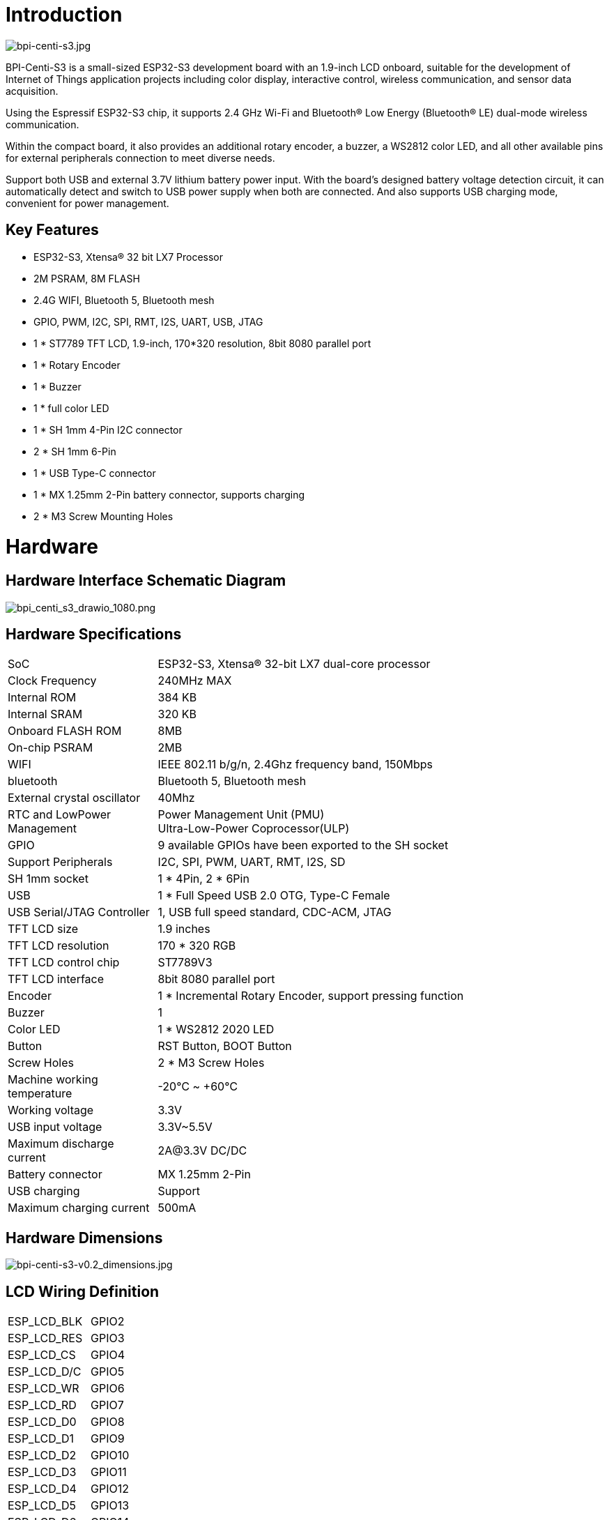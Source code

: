 = Introduction

image::/picture/bpi-centi-s3.jpg[bpi-centi-s3.jpg]

BPI-Centi-S3 is a small-sized ESP32-S3 development board with an
1.9-inch LCD onboard, suitable for the development of Internet of Things
application projects including color display, interactive control,
wireless communication, and sensor data acquisition.

Using the Espressif ESP32-S3 chip, it supports 2.4 GHz Wi-Fi and
Bluetooth® Low Energy (Bluetooth® LE) dual-mode wireless communication.

Within the compact board, it also provides an additional rotary encoder,
a buzzer, a WS2812 color LED, and all other available pins for external
peripherals connection to meet diverse needs.

Support both USB and external 3.7V lithium battery power input. With the
board’s designed battery voltage detection circuit, it can automatically
detect and switch to USB power supply when both are connected. And also
supports USB charging mode, convenient for power management.

== Key Features

* ESP32-S3, Xtensa® 32 bit LX7 Processor
* 2M PSRAM, 8M FLASH
* 2.4G WIFI, Bluetooth 5, Bluetooth mesh
* GPIO, PWM, I2C, SPI, RMT, I2S, UART, USB, JTAG
* 1 * ST7789 TFT LCD, 1.9-inch, 170*320 resolution, 8bit 8080 parallel
port
* 1 * Rotary Encoder
* 1 * Buzzer
* 1 * full color LED
* 1 * SH 1mm 4-Pin I2C connector
* 2 * SH 1mm 6-Pin
* 1 * USB Type-C connector
* 1 * MX 1.25mm 2-Pin battery connector, supports charging
* 2 * M3 Screw Mounting Holes



= Hardware

== Hardware Interface Schematic Diagram

image::/picture/bpi_centi_s3_drawio_1080.png[bpi_centi_s3_drawio_1080.png]

== Hardware Specifications

[option="header",cols="1,3"]
|===

|SoC |ESP32-S3, Xtensa® 32-bit LX7 dual-core processor

|Clock Frequency |240MHz MAX

|Internal ROM |384 KB

|Internal SRAM |320 KB

|Onboard FLASH ROM |8MB

|On-chip PSRAM |2MB

|WIFI |IEEE 802.11 b/g/n, 2.4Ghz frequency band, 150Mbps

|bluetooth |Bluetooth 5, Bluetooth mesh

|External crystal oscillator |40Mhz

|RTC and Low­Power Management |Power Management Unit (PMU) +
Ultra-­Low-­Power Coprocessor(ULP)

|GPIO |9 available GPIOs have been exported to the SH socket

|Support Peripherals |I2C, SPI, PWM, UART, RMT, I2S, SD

|SH 1mm socket |1 * 4Pin, 2 * 6Pin

|USB |1 * Full Speed USB 2.0 OTG, Type-C Female

|USB Serial/JTAG Controller |1, USB full speed standard, CDC-ACM, JTAG

|TFT LCD size |1.9 inches

|TFT LCD resolution |170 * 320 RGB

|TFT LCD control chip |ST7789V3

|TFT LCD interface |8bit 8080 parallel port

|Encoder |1 * Incremental Rotary Encoder, support pressing function

|Buzzer |1

|Color LED |1 * WS2812 2020 LED

|Button |RST Button, BOOT Button

|Screw Holes |2 * M3 Screw Holes

|Machine working temperature |-20℃ ~ +60℃

|Working voltage |3.3V

|USB input voltage |3.3V~5.5V

|Maximum discharge current |2A@3.3V DC/DC

|Battery connector |MX 1.25mm 2-Pin

|USB charging |Support

|Maximum charging current |500mA
|===

== Hardware Dimensions

image::/picture/bpi-centi-s3-v0.2_dimensions.jpg[bpi-centi-s3-v0.2_dimensions.jpg]

== LCD Wiring Definition


|===
|ESP_LCD_BLK |GPIO2
|ESP_LCD_RES |GPIO3
|ESP_LCD_CS |GPIO4
|ESP_LCD_D/C |GPIO5
|ESP_LCD_WR |GPIO6
|ESP_LCD_RD |GPIO7
|ESP_LCD_D0 |GPIO8
|ESP_LCD_D1 |GPIO9
|ESP_LCD_D2 |GPIO10
|ESP_LCD_D3 |GPIO11
|ESP_LCD_D4 |GPIO12
|ESP_LCD_D5 |GPIO13
|ESP_LCD_D6 |GPIO14
|ESP_LCD_D7 |GPIO15
|ESP_TP_RESET |GPIO16
|II2C_SCL |GPIO17
|II2C_SDA |GPIO18
|ESP_TP_INT |GPIO21
|===

== Peripheral Wiring Definition

|===
|RST button |RST(CHIP_PU)
|BOOT button |GPIO0
|BAT_ADC battery voltage detection |GPIO1
|Buzzer |GPIO36
|EC_KEY Rotary Encoder |GPIO35
|EC_A Rotary Encoder |GPIO37
|EC_B Rotary Encoder |GPIO47
|WS2812B-2020 |GPIO48
|===

= Buy it

link:https://www.aliexpress.com/item/1005005510964130.html[Aliexpress]
